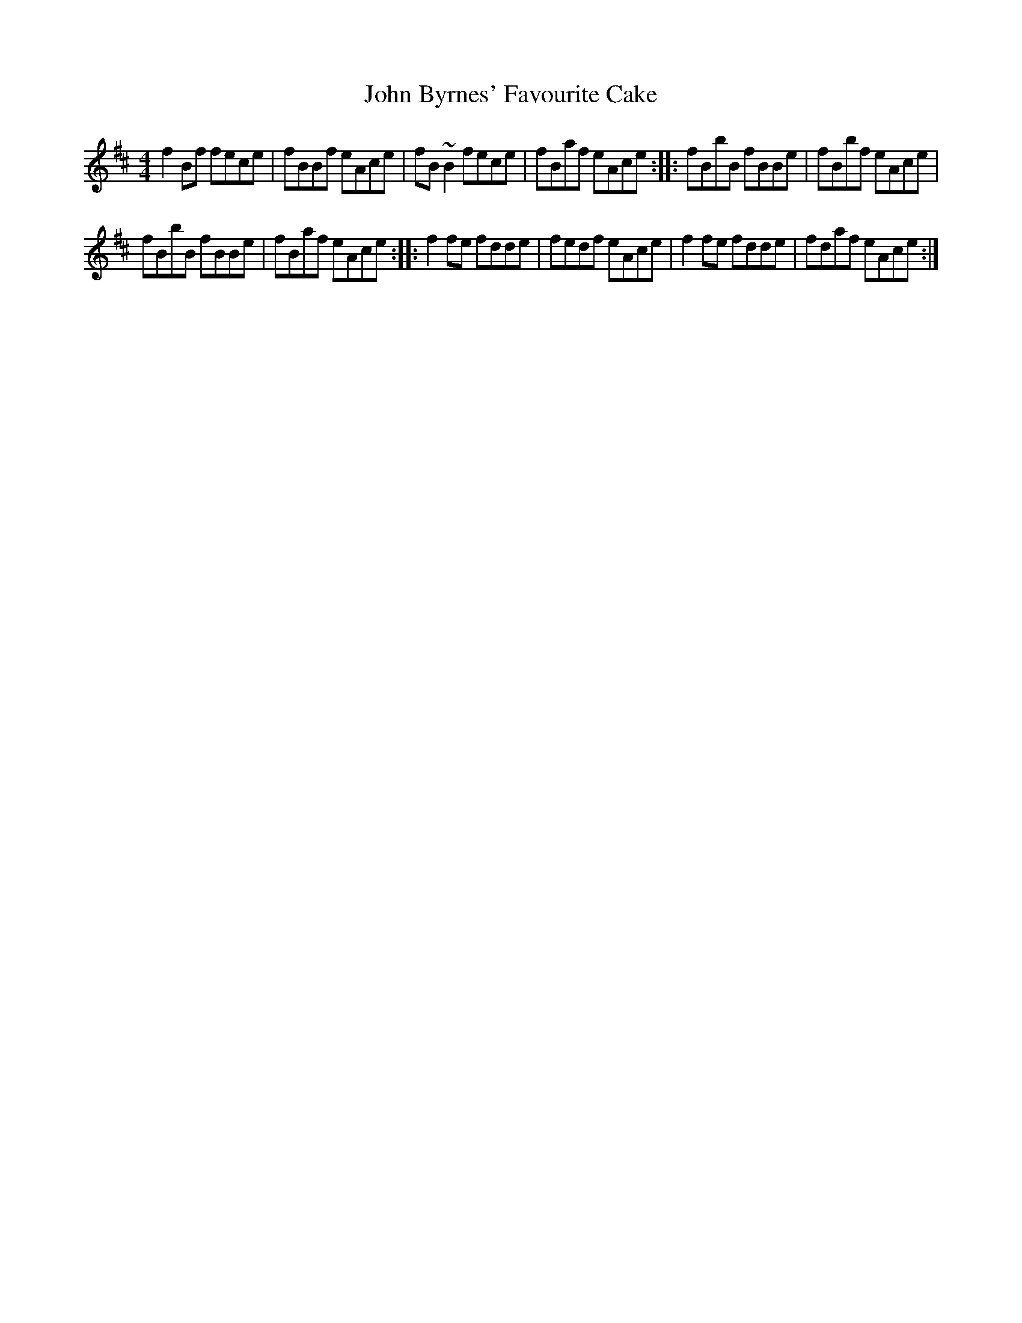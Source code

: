 X: 19
T:John Byrnes' Favourite Cake
R:Reel
M:4/4
S:Noel Hill, Clare (concertina)
D:Tape of concert in Dublin '91
H:Versions of Jenny's Chickens (?)
Z:Bernie Stocks
K:D %i.e. 2 sharps
f2Bf fece | fBBf eAce | fB~B2 fece | fBaf eAce :: fBbB fBBe | fBbf eAce |
fBbB fBBe | fBaf eAce :: f2fe fdde | fedf eAce | f2fe fdde | fdaf eAce :|
